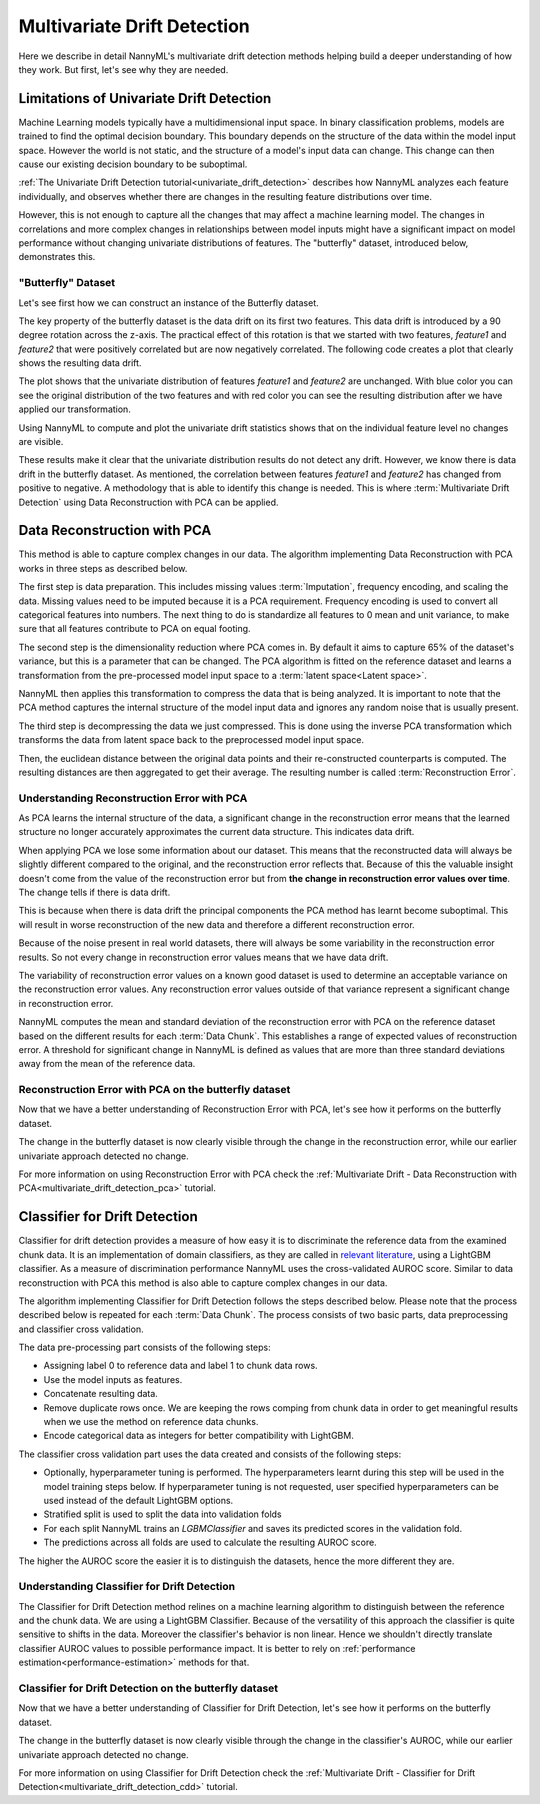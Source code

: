 .. _how-multiv-drift:

============================
Multivariate Drift Detection
============================

Here we describe in detail NannyML's multivariate drift detection methods
helping build a deeper understanding of how they work. But first, let's see
why they are needed.

Limitations of Univariate Drift Detection
-----------------------------------------

Machine Learning models typically have a multidimensional input space. In binary
classification problems, models are trained to find the optimal decision
boundary. This boundary depends on the structure of the data within the model input
space. However the world is not static, and the structure of a model's input data can
change. This change can then cause our existing decision boundary to be suboptimal.

:ref:`The Univariate Drift Detection tutorial<univariate_drift_detection>` describes how NannyML analyzes
each feature individually, and observes whether there are changes in the resulting feature
distributions over time.

However, this is not enough to capture all the changes that may affect a machine learning model.
The changes in correlations and more complex changes in relationships between model inputs might have
a significant impact on model performance without changing univariate distributions of features.
The "butterfly" dataset, introduced below, demonstrates this.

"Butterfly" Dataset
~~~~~~~~~~~~~~~~~~~

Let's see first how we can construct an instance of the Butterfly dataset.

.. nbimport::
    :path: ./example_notebooks/How It Works - Multivariate Drift.ipynb
    :cells: 1

The key property of the butterfly dataset is the data drift on its first two features.
This data drift is introduced by a 90 degree rotation across the z-axis. The practical effect
of this rotation is that we started with two features, `feature1` and `feature2` that were positively correlated
but are now negatively correlated. The following code creates a plot that clearly shows the
resulting data drift.

.. nbimport::
    :path: ./example_notebooks/How It Works - Multivariate Drift.ipynb
    :cells: 2

.. image:: ../_static/how-it-works/butterfly-scatterplot.svg


The plot shows that the univariate distribution of features `feature1` and
`feature2` are unchanged. With blue color you can see the original distribution
of the two features and with red color you can see the resulting distribution
after we have applied our transformation.

Using NannyML to compute and plot the univariate
drift statistics shows that on the individual feature level no changes are visible.

.. nbimport::
    :path: ./example_notebooks/How It Works - Multivariate Drift.ipynb
    :cells: 4

.. image:: ../_static/how-it-works/butterfly-univariate-drift-distributions.svg

These results make it clear that the univariate distribution results do not detect any drift.
However, we know there is data drift in the butterfly dataset. As mentioned, the correlation between features
`feature1` and `feature2` has changed from positive to negative.
A methodology that is able to identify this change is needed. This is where :term:`Multivariate Drift Detection`
using Data Reconstruction with PCA can be applied.

.. _how-multiv-drift-pca:

Data Reconstruction with PCA
----------------------------

This method is able to capture complex changes in our data. The algorithm implementing Data
Reconstruction with PCA works in three steps as described below.

The first step is data preparation. This includes missing values :term:`Imputation`,
frequency encoding, and scaling the data. Missing values need to be imputed because it is a PCA requirement.
Frequency encoding is used to convert all categorical features into numbers. The next thing to do
is standardize all features to 0 mean and unit variance, to make sure that all features
contribute to PCA on equal footing.

The second step is the dimensionality reduction where PCA comes in.
By default it aims to capture 65% of the dataset's variance, but this is a parameter that
can be changed. The PCA algorithm is fitted on the reference dataset and
learns a transformation from the pre-processed model input space to a :term:`latent space<Latent space>`.

NannyML then applies this transformation to compress the data that is
being analyzed. It is important to note that the PCA method captures the internal structure of the
model input data and ignores any random noise that is usually present.

The third step is decompressing the data we just compressed.
This is done using the inverse PCA transformation which transforms the data from latent space
back to the preprocessed model input space.

Then, the euclidean distance between the original data points and their re-constructed counterparts
is computed. The resulting distances are then aggregated to get their average. The resulting
number is called :term:`Reconstruction Error`.


Understanding Reconstruction Error with PCA
~~~~~~~~~~~~~~~~~~~~~~~~~~~~~~~~~~~~~~~~~~~

As PCA learns the internal structure of the data, a significant change in the reconstruction error means
that the learned structure no longer accurately approximates the current data structure. This indicates data drift.

When applying PCA we lose some information about our dataset.
This means that the reconstructed data will always be slightly different compared to the original,
and the reconstruction error reflects that.
Because of this the valuable insight doesn't come from the value of the reconstruction
error but from **the change in reconstruction error values over time**. The change tells if there is data drift.

This is because when there is data drift the principal components the PCA method has learnt become suboptimal.
This will result in worse reconstruction of the new data and therefore a different reconstruction error.

Because of the noise present in real world datasets, there will always be some
variability in the reconstruction error results. So not every change in reconstruction
error values means that we have data drift.

The variability of reconstruction error values on a known good dataset is used to determine an acceptable
variance on the reconstruction error values. Any reconstruction error values outside of that
variance represent a significant change in reconstruction error.

NannyML computes the mean and standard deviation of the reconstruction error with PCA on the reference
dataset based on the different results for each :term:`Data Chunk`. This establishes
a range of expected values of reconstruction error. A threshold for significant change
in NannyML is defined as values that are more than three standard deviations away from the mean
of the reference data.

Reconstruction Error with PCA on the butterfly dataset
~~~~~~~~~~~~~~~~~~~~~~~~~~~~~~~~~~~~~~~~~~~~~~~~~~~~~~

Now that we have a better understanding of Reconstruction Error with PCA, let's see
how it performs on the butterfly dataset.


.. nbimport::
    :path: ./example_notebooks/How It Works - Multivariate Drift.ipynb
    :cells: 6

.. image:: ../_static/how-it-works/butterfly-multivariate-drift-pca.svg

The change in the butterfly dataset is now clearly visible through the change in the
reconstruction error, while our earlier univariate approach detected no change.

For more information on using Reconstruction Error with PCA check
the :ref:`Multivariate Drift - Data Reconstruction with PCA<multivariate_drift_detection_pca>`
tutorial.

.. _how-multiv-drift-cdd:

Classifier for Drift Detection
------------------------------

Classifier for drift detection provides a measure of how easy it is to discriminate
the reference data from the examined chunk data. It is an implementation of domain classifiers, as
they are called in `relevant literature`_, using a LightGBM classifier.
As a measure of discrimination performance NannyML uses the cross-validated AUROC score.
Similar to data reconstruction with PCA this method is also able to capture complex changes in our data.

The algorithm implementing Classifier for Drift Detection follows the steps described below.
Please note that the process described below is repeated for each :term:`Data Chunk`.
The process consists of two basic parts, data preprocessing and classifier cross validation.

The data pre-processing part consists of the following steps:

- Assigning label 0 to reference data and label 1 to chunk data rows.
- Use the model inputs as features.
- Concatenate resulting data.
- Remove duplicate rows once. We are keeping the rows comping from chunk data in
  order to get meaningful results when we use the method on reference data chunks.
- Encode categorical data as integers for better compatibility with LightGBM.

The classifier cross validation part uses the data created and consists of the following steps:

- Optionally, hyperparameter tuning is performed. The hyperparameters learnt during
  this step will be used in the model training steps below. If hyperparameter tuning
  is not requested, user specified hyperparameters can be used instead of the default LightGBM options.
- Stratified split is used to split the data into validation folds
- For each split NannyML trains an `LGBMClassifier` and saves its predicted
  scores in the validation fold.
- The predictions across all folds are used to calculate the resulting AUROC score.

The higher the AUROC score the easier it is to distinguish the datasets, hence the
more different they are.


Understanding Classifier for Drift Detection
~~~~~~~~~~~~~~~~~~~~~~~~~~~~~~~~~~~~~~~~~~~~

The Classifier for Drift Detection method relines on a machine learning
algorithm to distinguish between the reference and the chunk data.
We are using a LightGBM Classifier. Because of the versatility
of this approach the classifier is quite sensitive to shifts in the data.
Moreover the classifier's behavior is non linear. Hence we shouldn't
directly translate classifier AUROC values to possible performance impact.
It is better to rely on :ref:`performance estimation<performance-estimation>`
methods for that.

Classifier for Drift Detection on the butterfly dataset
~~~~~~~~~~~~~~~~~~~~~~~~~~~~~~~~~~~~~~~~~~~~~~~~~~~~~~~

Now that we have a better understanding of Classifier for Drift Detection, let's see
how it performs on the butterfly dataset.

.. nbimport::
    :path: ./example_notebooks/How It Works - Multivariate Drift.ipynb
    :cells: 8

.. image:: ../_static/how-it-works/butterfly-multivariate-drift-cdd.svg

The change in the butterfly dataset is now clearly visible through the change in the
classifier's AUROC, while our earlier univariate approach detected no change.

For more information on using Classifier for Drift Detection check
the :ref:`Multivariate Drift - Classifier for Drift Detection<multivariate_drift_detection_cdd>`
tutorial.

.. _`relevant literature`: https://arxiv.org/abs/1810.11953
